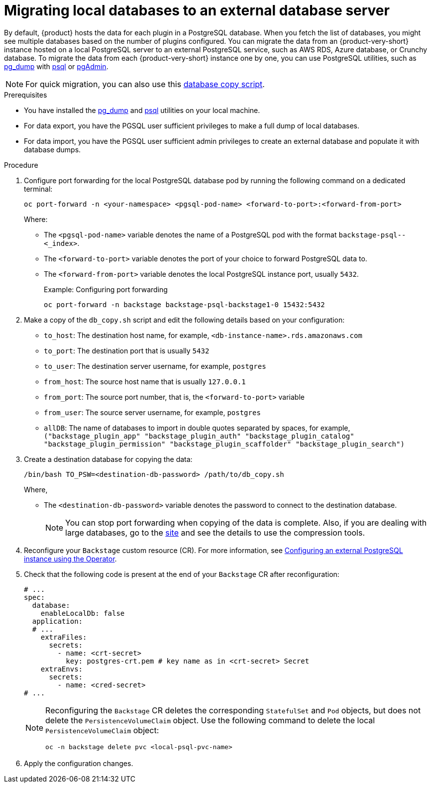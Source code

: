 [id="proc-migrating-databases-to-an-external-server_{context}"]
= Migrating local databases to an external database server

By default, {product} hosts the data for each plugin in a PostgreSQL database. When you fetch the list of databases, you might see multiple databases based on the number of plugins configured. You can migrate the data from an {product-very-short} instance hosted on a local PostgreSQL server to an external PostgreSQL service, such as AWS RDS, Azure database, or Crunchy database. To migrate the data from each {product-very-short} instance one by one, you can use PostgreSQL utilities, such as link:https://www.postgresql.org/docs/current/app-pgdump.html[pg_dump] with link:https://www.postgresql.org/docs/current/app-psql.html[psql] or link:https://www.pgadmin.org/[pgAdmin]. 

[NOTE]
====
For quick migration, you can also use this link:https://github.com/janus-idp/operator/blob/main/hack/db_copy.sh[database copy script].
====

.Prerequisites

* You have installed the link:https://www.postgresql.org/docs/current/app-pgdump.html[pg_dump] and link:https://www.postgresql.org/docs/current/app-psql.html[psql] utilities on your local machine.
* For data export, you have the PGSQL user sufficient privileges to make a full dump of local databases.
* For data import, you have the PGSQL user sufficient admin privileges to create an external database and populate it with database dumps.

.Procedure

. Configure port forwarding for the local PostgreSQL database pod by running the following command on a dedicated terminal: 
+
[source,terminal]
----
oc port-forward -n <your-namespace> <pgsql-pod-name> <forward-to-port>:<forward-from-port>
----
Where:
* The `<pgsql-pod-name>` variable denotes the name of a PostgreSQL pod with the format `backstage-psql--<_index>`.
* The `<forward-to-port>` variable denotes the port of your choice to forward PostgreSQL data to.
* The `<forward-from-port>` variable denotes the local PostgreSQL instance port, usually `5432`.
+
.Example: Configuring port forwarding
[source,terminal]
----
oc port-forward -n backstage backstage-psql-backstage1-0 15432:5432
----

. Make a copy of the `db_copy.sh` script and edit the following details based on your configuration:

* `to_host`: The destination host name, for example, `<db-instance-name>.rds.amazonaws.com`
* `to_port`: The destination port that is usually `5432`
* `to_user`: The destination server username, for example, `postgres`
* `from_host`: The source host name that is usually `127.0.0.1`
* `from_port`: The source port number, that is, the `<forward-to-port>` variable 
* `from_user`: The source server username, for example, `postgres`
* `allDB`: The name of databases to import in double quotes separated by spaces, for example, `("backstage_plugin_app" "backstage_plugin_auth" "backstage_plugin_catalog" "backstage_plugin_permission" "backstage_plugin_scaffolder" "backstage_plugin_search")`

. Create a destination database for copying the data:
+
[source,terminal]
----
/bin/bash TO_PSW=<destination-db-password> /path/to/db_copy.sh
----
Where,
* The `<destination-db-password>` variable denotes the password to connect to the destination database.
+
[NOTE]
====
You can stop port forwarding when copying of the data is complete. Also, if you are dealing with large databases, go to the link:https://www.postgresql.org/docs/current/backup-dump.html#BACKUP-DUMP-LARGE[site] and see the details to use the compression tools. 
====

. Reconfigure your `Backstage` custom resource (CR). For more information, see link:{LinkAdminGuide}#proc-configuring-postgresql-instance-using-operator_admin-rhdh[Configuring an external PostgreSQL instance using the Operator]. 
. Check that the following code is present at the end of your `Backstage` CR after reconfiguration:
+
[source,yaml]
----
# ...
spec:
  database:
    enableLocalDb: false 
  application:
  # ... 
    extraFiles:
      secrets:
        - name: <crt-secret> 
          key: postgres-crt.pem # key name as in <crt-secret> Secret
    extraEnvs:
      secrets:
        - name: <cred-secret> 
# ...        
----
+
[NOTE]
====
Reconfiguring the `Backstage` CR deletes the corresponding `StatefulSet` and `Pod` objects, but does not delete the `PersistenceVolumeClaim` object. Use the following command to delete the local `PersistenceVolumeClaim` object:

[source,terminal]
----
oc -n backstage delete pvc <local-psql-pvc-name>
----
====

. Apply the configuration changes.


